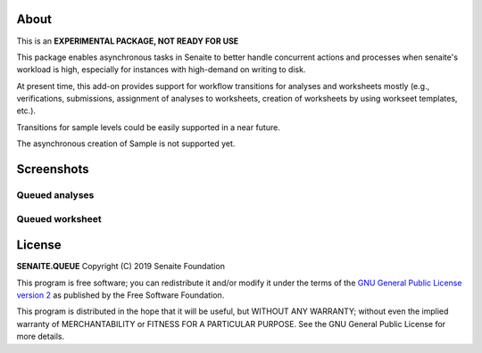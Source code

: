 About
=====

This is an **EXPERIMENTAL PACKAGE, NOT READY FOR USE**

This package enables asynchronous tasks in Senaite to better handle concurrent
actions and processes when senaite's workload is high, especially for instances
with high-demand on writing to disk. 

At present time, this add-on provides support for workflow transitions for
analyses and worksheets mostly (e.g., verifications, submissions, assignment of
analyses to worksheets, creation of worksheets by using workseet templates, etc.).

Transitions for sample levels could be easily supported in a near future.

The asynchronous creation of Sample is not supported yet.


Screenshots
===========

Queued analyses
---------------

.. image:: https://raw.githubusercontent.com/senaite/senaite.queue/master/static/queued_analyses.png
   :alt: Queued analyses
   :width: 760px
   :align: center

Queued worksheet
----------------

.. image:: https://raw.githubusercontent.com/senaite/senaite.queue/master/static/queued_worksheet.png
   :alt: Queued worksheet
   :width: 760px
   :align: center


License
=======

**SENAITE.QUEUE** Copyright (C) 2019 Senaite Foundation

This program is free software; you can redistribute it and/or modify it under
the terms of the `GNU General Public License version 2
<https://github.com/senaite/senaite.storage/blob/master/LICENSE>`_ as published
by the Free Software Foundation.

This program is distributed in the hope that it will be useful,
but WITHOUT ANY WARRANTY; without even the implied warranty of
MERCHANTABILITY or FITNESS FOR A PARTICULAR PURPOSE. See the
GNU General Public License for more details.
